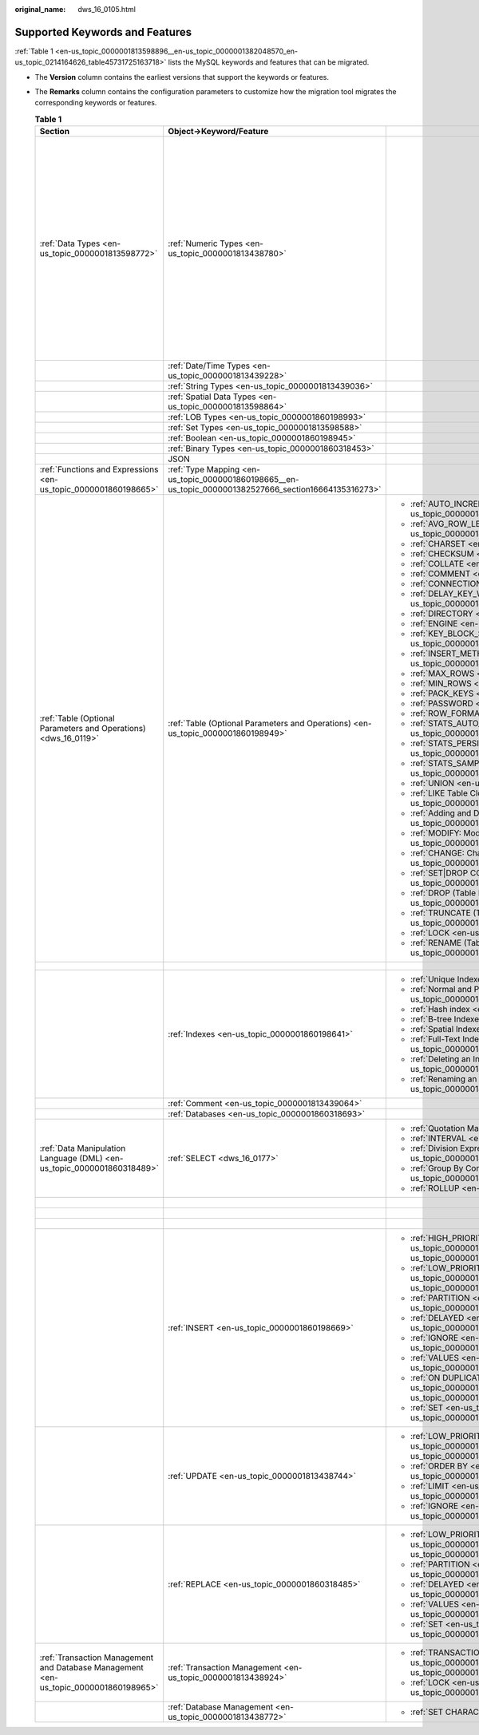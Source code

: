 :original_name: dws_16_0105.html

.. _dws_16_0105:

Supported Keywords and Features
===============================

:ref:`Table 1 <en-us_topic_0000001813598896__en-us_topic_0000001382048570_en-us_topic_0214164626_table45731725163718>` lists the MySQL keywords and features that can be migrated.

-  The **Version** column contains the earliest versions that support the keywords or features.

-  The **Remarks** column contains the configuration parameters to customize how the migration tool migrates the corresponding keywords or features.

   .. _en-us_topic_0000001813598896__en-us_topic_0000001382048570_en-us_topic_0214164626_table45731725163718:

   .. table:: **Table 1**

      +--------------------------------------------------------------------------------------+--------------------------------------------------------------------------------------------------------+---------------------------------------------------------------------------------------------------------------------+-------------+------------------------------------------------------------------------------------------------------------+
      | Section                                                                              | Object->Keyword/Feature                                                                                |                                                                                                                     | Version     | Remarks                                                                                                    |
      +======================================================================================+========================================================================================================+=====================================================================================================================+=============+============================================================================================================+
      | :ref:`Data Types <en-us_topic_0000001813598772>`                                     | :ref:`Numeric Types <en-us_topic_0000001813438780>`                                                    |                                                                                                                     | 8.0.0       | You can specify the month when the coupon will expire.                                                     |
      |                                                                                      |                                                                                                        |                                                                                                                     |             |                                                                                                            |
      |                                                                                      |                                                                                                        |                                                                                                                     |             | :ref:`table.orientation <en-us_topic_0000001860318481__en-us_topic_0000001434418777_li193015190215>`       |
      |                                                                                      |                                                                                                        |                                                                                                                     |             |                                                                                                            |
      |                                                                                      |                                                                                                        |                                                                                                                     |             | :ref:`table.type <en-us_topic_0000001860318481__en-us_topic_0000001434418777_li15409381633>`               |
      |                                                                                      |                                                                                                        |                                                                                                                     |             |                                                                                                            |
      |                                                                                      |                                                                                                        |                                                                                                                     |             | :ref:`table.compress.mode <en-us_topic_0000001860318481__en-us_topic_0000001434418777_li186211955102212>`  |
      |                                                                                      |                                                                                                        |                                                                                                                     |             |                                                                                                            |
      |                                                                                      |                                                                                                        |                                                                                                                     |             | :ref:`table.compress.row <en-us_topic_0000001860318481__en-us_topic_0000001434418777_li7638164673410>`     |
      |                                                                                      |                                                                                                        |                                                                                                                     |             |                                                                                                            |
      |                                                                                      |                                                                                                        |                                                                                                                     |             | :ref:`table.compress.column <en-us_topic_0000001860318481__en-us_topic_0000001434418777_li06731353153514>` |
      |                                                                                      |                                                                                                        |                                                                                                                     |             |                                                                                                            |
      |                                                                                      |                                                                                                        |                                                                                                                     |             | :ref:`table.compress.level <en-us_topic_0000001860318481__en-us_topic_0000001434418777_li8585858112211>`   |
      +--------------------------------------------------------------------------------------+--------------------------------------------------------------------------------------------------------+---------------------------------------------------------------------------------------------------------------------+-------------+------------------------------------------------------------------------------------------------------------+
      |                                                                                      | :ref:`Date/Time Types <en-us_topic_0000001813439228>`                                                  |                                                                                                                     | 8.0.0       |                                                                                                            |
      +--------------------------------------------------------------------------------------+--------------------------------------------------------------------------------------------------------+---------------------------------------------------------------------------------------------------------------------+-------------+------------------------------------------------------------------------------------------------------------+
      |                                                                                      | :ref:`String Types <en-us_topic_0000001813439036>`                                                     |                                                                                                                     | 8.0.0       |                                                                                                            |
      +--------------------------------------------------------------------------------------+--------------------------------------------------------------------------------------------------------+---------------------------------------------------------------------------------------------------------------------+-------------+------------------------------------------------------------------------------------------------------------+
      |                                                                                      | :ref:`Spatial Data Types <en-us_topic_0000001813598864>`                                               |                                                                                                                     | 8.0.0       |                                                                                                            |
      +--------------------------------------------------------------------------------------+--------------------------------------------------------------------------------------------------------+---------------------------------------------------------------------------------------------------------------------+-------------+------------------------------------------------------------------------------------------------------------+
      |                                                                                      | :ref:`LOB Types <en-us_topic_0000001860198993>`                                                        |                                                                                                                     | 8.0.0       |                                                                                                            |
      +--------------------------------------------------------------------------------------+--------------------------------------------------------------------------------------------------------+---------------------------------------------------------------------------------------------------------------------+-------------+------------------------------------------------------------------------------------------------------------+
      |                                                                                      | :ref:`Set Types <en-us_topic_0000001813598588>`                                                        |                                                                                                                     | 8.0.0       |                                                                                                            |
      +--------------------------------------------------------------------------------------+--------------------------------------------------------------------------------------------------------+---------------------------------------------------------------------------------------------------------------------+-------------+------------------------------------------------------------------------------------------------------------+
      |                                                                                      | :ref:`Boolean <en-us_topic_0000001860198945>`                                                          |                                                                                                                     | 8.0.0       |                                                                                                            |
      +--------------------------------------------------------------------------------------+--------------------------------------------------------------------------------------------------------+---------------------------------------------------------------------------------------------------------------------+-------------+------------------------------------------------------------------------------------------------------------+
      |                                                                                      | :ref:`Binary Types <en-us_topic_0000001860318453>`                                                     |                                                                                                                     | 8.0.0       |                                                                                                            |
      +--------------------------------------------------------------------------------------+--------------------------------------------------------------------------------------------------------+---------------------------------------------------------------------------------------------------------------------+-------------+------------------------------------------------------------------------------------------------------------+
      |                                                                                      | JSON                                                                                                   |                                                                                                                     | 8.0.0       |                                                                                                            |
      +--------------------------------------------------------------------------------------+--------------------------------------------------------------------------------------------------------+---------------------------------------------------------------------------------------------------------------------+-------------+------------------------------------------------------------------------------------------------------------+
      | :ref:`Functions and Expressions <en-us_topic_0000001860198665>`                      | :ref:`Type Mapping <en-us_topic_0000001860198665__en-us_topic_0000001382527666_section16664135316273>` |                                                                                                                     | 8.0.0       | ``-``                                                                                                      |
      +--------------------------------------------------------------------------------------+--------------------------------------------------------------------------------------------------------+---------------------------------------------------------------------------------------------------------------------+-------------+------------------------------------------------------------------------------------------------------------+
      | :ref:`Table (Optional Parameters and Operations) <dws_16_0119>`                      | :ref:`Table (Optional Parameters and Operations) <en-us_topic_0000001860198949>`                       | -  :ref:`AUTO_INCREMENT <en-us_topic_0000001813439100>`                                                             | 8.0.0       | ``-``                                                                                                      |
      |                                                                                      |                                                                                                        | -  :ref:`AVG_ROW_LENGTH <en-us_topic_0000001813438948>`                                                             |             |                                                                                                            |
      |                                                                                      |                                                                                                        | -  :ref:`CHARSET <en-us_topic_0000001813439112>`                                                                    | 8.0.0       |                                                                                                            |
      |                                                                                      |                                                                                                        | -  :ref:`CHECKSUM <en-us_topic_0000001813438824>`                                                                   |             |                                                                                                            |
      |                                                                                      |                                                                                                        | -  :ref:`COLLATE <en-us_topic_0000001860318605>`                                                                    | 8.0.0       |                                                                                                            |
      |                                                                                      |                                                                                                        | -  :ref:`COMMENT <en-us_topic_0000001813598904>`                                                                    |             |                                                                                                            |
      |                                                                                      |                                                                                                        | -  :ref:`CONNECTION <en-us_topic_0000001813438980>`                                                                 | 8.0.0       |                                                                                                            |
      |                                                                                      |                                                                                                        | -  :ref:`DELAY_KEY_WRITE <en-us_topic_0000001860318729>`                                                            |             |                                                                                                            |
      |                                                                                      |                                                                                                        | -  :ref:`DIRECTORY <en-us_topic_0000001813438832>`                                                                  | 8.0.0       |                                                                                                            |
      |                                                                                      |                                                                                                        | -  :ref:`ENGINE <en-us_topic_0000001860198693>`                                                                     |             |                                                                                                            |
      |                                                                                      |                                                                                                        | -  :ref:`KEY_BLOCK_SIZE <en-us_topic_0000001860318505>`                                                             | 8.0.0       |                                                                                                            |
      |                                                                                      |                                                                                                        | -  :ref:`INSERT_METHOD <en-us_topic_0000001813599012>`                                                              |             |                                                                                                            |
      |                                                                                      |                                                                                                        | -  :ref:`MAX_ROWS <en-us_topic_0000001860199005>`                                                                   | 8.0.0       |                                                                                                            |
      |                                                                                      |                                                                                                        | -  :ref:`MIN_ROWS <en-us_topic_0000001813438728>`                                                                   |             |                                                                                                            |
      |                                                                                      |                                                                                                        | -  :ref:`PACK_KEYS <en-us_topic_0000001860318733>`                                                                  | 8.0.0       |                                                                                                            |
      |                                                                                      |                                                                                                        | -  :ref:`PASSWORD <en-us_topic_0000001860318933>`                                                                   |             |                                                                                                            |
      |                                                                                      |                                                                                                        | -  :ref:`ROW_FORMAT <en-us_topic_0000001813598796>`                                                                 | 8.0.0       |                                                                                                            |
      |                                                                                      |                                                                                                        | -  :ref:`STATS_AUTO_RECALC <en-us_topic_0000001813439120>`                                                          |             |                                                                                                            |
      |                                                                                      |                                                                                                        | -  :ref:`STATS_PERSISTENT <en-us_topic_0000001813598704>`                                                           | 8.0.0       |                                                                                                            |
      |                                                                                      |                                                                                                        | -  :ref:`STATS_SAMPLE_PAGES <en-us_topic_0000001813598664>`                                                         |             |                                                                                                            |
      |                                                                                      |                                                                                                        | -  :ref:`UNION <en-us_topic_0000001860318541>`                                                                      | 8.0.0       |                                                                                                            |
      |                                                                                      |                                                                                                        |                                                                                                                     |             |                                                                                                            |
      |                                                                                      |                                                                                                        | -  :ref:`LIKE Table Cloning <en-us_topic_0000001860198729>`                                                         | 8.0.0       |                                                                                                            |
      |                                                                                      |                                                                                                        | -  :ref:`Adding and Deleting a Column <en-us_topic_0000001813598868>`                                               |             |                                                                                                            |
      |                                                                                      |                                                                                                        | -  :ref:`MODIFY: Modifying a Column <en-us_topic_0000001860318461>`                                                 | 8.0.0       |                                                                                                            |
      |                                                                                      |                                                                                                        | -  :ref:`CHANGE: Changing a Column <en-us_topic_0000001860198661>`                                                  |             |                                                                                                            |
      |                                                                                      |                                                                                                        | -  :ref:`SET|DROP COLUMN DEFAULT VALUE <en-us_topic_0000001860198981>`                                              | 8.0.0       |                                                                                                            |
      |                                                                                      |                                                                                                        | -  :ref:`DROP (Table Deletion) <en-us_topic_0000001860318549>`                                                      |             |                                                                                                            |
      |                                                                                      |                                                                                                        | -  :ref:`TRUNCATE (Table Deletion) <en-us_topic_0000001813439008>`                                                  | 8.0.0       |                                                                                                            |
      |                                                                                      |                                                                                                        | -  :ref:`LOCK <en-us_topic_0000001813439132>`                                                                       |             |                                                                                                            |
      |                                                                                      |                                                                                                        | -  :ref:`RENAME (Table Renaming) <en-us_topic_0000001813598560>`                                                    | 8.0.0       |                                                                                                            |
      |                                                                                      |                                                                                                        |                                                                                                                     |             |                                                                                                            |
      |                                                                                      |                                                                                                        |                                                                                                                     | 8.0.0       |                                                                                                            |
      |                                                                                      |                                                                                                        |                                                                                                                     |             |                                                                                                            |
      |                                                                                      |                                                                                                        |                                                                                                                     | 8.0.0       |                                                                                                            |
      |                                                                                      |                                                                                                        |                                                                                                                     |             |                                                                                                            |
      |                                                                                      |                                                                                                        |                                                                                                                     | 8.0.0       |                                                                                                            |
      |                                                                                      |                                                                                                        |                                                                                                                     |             |                                                                                                            |
      |                                                                                      |                                                                                                        |                                                                                                                     | 8.0.0       |                                                                                                            |
      |                                                                                      |                                                                                                        |                                                                                                                     |             |                                                                                                            |
      |                                                                                      |                                                                                                        |                                                                                                                     | 8.0.0       |                                                                                                            |
      |                                                                                      |                                                                                                        |                                                                                                                     |             |                                                                                                            |
      |                                                                                      |                                                                                                        |                                                                                                                     | 8.0.0       |                                                                                                            |
      |                                                                                      |                                                                                                        |                                                                                                                     |             |                                                                                                            |
      |                                                                                      |                                                                                                        |                                                                                                                     | 8.0.0       |                                                                                                            |
      |                                                                                      |                                                                                                        |                                                                                                                     |             |                                                                                                            |
      |                                                                                      |                                                                                                        |                                                                                                                     | 8.0.0       |                                                                                                            |
      |                                                                                      |                                                                                                        |                                                                                                                     |             |                                                                                                            |
      |                                                                                      |                                                                                                        |                                                                                                                     | 8.0.0       |                                                                                                            |
      |                                                                                      |                                                                                                        |                                                                                                                     |             |                                                                                                            |
      |                                                                                      |                                                                                                        |                                                                                                                     | 8.0.0       |                                                                                                            |
      |                                                                                      |                                                                                                        |                                                                                                                     |             |                                                                                                            |
      |                                                                                      |                                                                                                        |                                                                                                                     | 8.0.0       |                                                                                                            |
      |                                                                                      |                                                                                                        |                                                                                                                     |             |                                                                                                            |
      |                                                                                      |                                                                                                        |                                                                                                                     | 8.0.0       |                                                                                                            |
      |                                                                                      |                                                                                                        |                                                                                                                     |             |                                                                                                            |
      |                                                                                      |                                                                                                        |                                                                                                                     | 8.0.0       |                                                                                                            |
      +--------------------------------------------------------------------------------------+--------------------------------------------------------------------------------------------------------+---------------------------------------------------------------------------------------------------------------------+-------------+------------------------------------------------------------------------------------------------------------+
      |                                                                                      |                                                                                                        |                                                                                                                     |             | ``-``                                                                                                      |
      +--------------------------------------------------------------------------------------+--------------------------------------------------------------------------------------------------------+---------------------------------------------------------------------------------------------------------------------+-------------+------------------------------------------------------------------------------------------------------------+
      |                                                                                      | :ref:`Indexes <en-us_topic_0000001860198641>`                                                          | -  :ref:`Unique Indexes <en-us_topic_0000001813598644>`                                                             | 8.0.0       | ``-``                                                                                                      |
      |                                                                                      |                                                                                                        | -  :ref:`Normal and Prefix Indexes <en-us_topic_0000001860198649>`                                                  |             |                                                                                                            |
      |                                                                                      |                                                                                                        | -  :ref:`Hash index <en-us_topic_0000001813598584>`                                                                 | 8.0.0       |                                                                                                            |
      |                                                                                      |                                                                                                        | -  :ref:`B-tree Indexes <en-us_topic_0000001860199101>`                                                             |             |                                                                                                            |
      |                                                                                      |                                                                                                        | -  :ref:`Spatial Indexes <en-us_topic_0000001860198745>`                                                            | 8.0.0       |                                                                                                            |
      |                                                                                      |                                                                                                        | -  :ref:`Full-Text Indexes <en-us_topic_0000001813438916>`                                                          |             |                                                                                                            |
      |                                                                                      |                                                                                                        | -  :ref:`Deleting an Index <en-us_topic_0000001813598872>`                                                          | 8.0.0       |                                                                                                            |
      |                                                                                      |                                                                                                        | -  :ref:`Renaming an Index <en-us_topic_0000001860318821>`                                                          |             |                                                                                                            |
      |                                                                                      |                                                                                                        |                                                                                                                     | 8.0.0       |                                                                                                            |
      |                                                                                      |                                                                                                        |                                                                                                                     |             |                                                                                                            |
      |                                                                                      |                                                                                                        |                                                                                                                     | 8.0.0       |                                                                                                            |
      |                                                                                      |                                                                                                        |                                                                                                                     |             |                                                                                                            |
      |                                                                                      |                                                                                                        |                                                                                                                     | 8.0.0       |                                                                                                            |
      |                                                                                      |                                                                                                        |                                                                                                                     |             |                                                                                                            |
      |                                                                                      |                                                                                                        |                                                                                                                     | 8.0.0       |                                                                                                            |
      +--------------------------------------------------------------------------------------+--------------------------------------------------------------------------------------------------------+---------------------------------------------------------------------------------------------------------------------+-------------+------------------------------------------------------------------------------------------------------------+
      |                                                                                      | :ref:`Comment <en-us_topic_0000001813439064>`                                                          |                                                                                                                     | 8.0.0       | ``-``                                                                                                      |
      +--------------------------------------------------------------------------------------+--------------------------------------------------------------------------------------------------------+---------------------------------------------------------------------------------------------------------------------+-------------+------------------------------------------------------------------------------------------------------------+
      |                                                                                      | :ref:`Databases <en-us_topic_0000001860318693>`                                                        |                                                                                                                     | 8.0.0       | ``-``                                                                                                      |
      +--------------------------------------------------------------------------------------+--------------------------------------------------------------------------------------------------------+---------------------------------------------------------------------------------------------------------------------+-------------+------------------------------------------------------------------------------------------------------------+
      | :ref:`Data Manipulation Language (DML) <en-us_topic_0000001860318489>`               | :ref:`SELECT <dws_16_0177>`                                                                            | -  :ref:`Quotation Marks <dws_16_0179>`                                                                             | 8.0.0       | ``-``                                                                                                      |
      |                                                                                      |                                                                                                        | -  :ref:`INTERVAL <en-us_topic_0000001813438896>`                                                                   |             |                                                                                                            |
      |                                                                                      |                                                                                                        | -  :ref:`Division Expressions <en-us_topic_0000001860198957>`                                                       |             |                                                                                                            |
      |                                                                                      |                                                                                                        | -  :ref:`Group By Conversion <en-us_topic_0000001860199045>`                                                        |             |                                                                                                            |
      |                                                                                      |                                                                                                        | -  :ref:`ROLLUP <en-us_topic_0000001813598888>`                                                                     |             |                                                                                                            |
      +--------------------------------------------------------------------------------------+--------------------------------------------------------------------------------------------------------+---------------------------------------------------------------------------------------------------------------------+-------------+------------------------------------------------------------------------------------------------------------+
      |                                                                                      |                                                                                                        |                                                                                                                     | 8.0.0       | ``-``                                                                                                      |
      +--------------------------------------------------------------------------------------+--------------------------------------------------------------------------------------------------------+---------------------------------------------------------------------------------------------------------------------+-------------+------------------------------------------------------------------------------------------------------------+
      |                                                                                      |                                                                                                        |                                                                                                                     | 8.0.0       | ``-``                                                                                                      |
      +--------------------------------------------------------------------------------------+--------------------------------------------------------------------------------------------------------+---------------------------------------------------------------------------------------------------------------------+-------------+------------------------------------------------------------------------------------------------------------+
      |                                                                                      |                                                                                                        |                                                                                                                     | 8.0.0       | ``-``                                                                                                      |
      +--------------------------------------------------------------------------------------+--------------------------------------------------------------------------------------------------------+---------------------------------------------------------------------------------------------------------------------+-------------+------------------------------------------------------------------------------------------------------------+
      |                                                                                      | :ref:`INSERT <en-us_topic_0000001860198669>`                                                           | -  :ref:`HIGH_PRIORITY <en-us_topic_0000001860198669__en-us_topic_0000001382527670_section161721845173119>`         | 8.0.0       | ``-``                                                                                                      |
      |                                                                                      |                                                                                                        | -  :ref:`LOW_PRIORITY <en-us_topic_0000001860198669__en-us_topic_0000001382527670_section123153113216>`             |             |                                                                                                            |
      |                                                                                      |                                                                                                        | -  :ref:`PARTITION <en-us_topic_0000001860198669__en-us_topic_0000001382527670_section57981355335>`                 | 8.0.0       |                                                                                                            |
      |                                                                                      |                                                                                                        | -  :ref:`DELAYED <en-us_topic_0000001860198669__en-us_topic_0000001382527670_section4855132113311>`                 |             |                                                                                                            |
      |                                                                                      |                                                                                                        | -  :ref:`IGNORE <en-us_topic_0000001860198669__en-us_topic_0000001382527670_section010446153414>`                   | 8.0.0       |                                                                                                            |
      |                                                                                      |                                                                                                        | -  :ref:`VALUES <en-us_topic_0000001860198669__en-us_topic_0000001382527670_section6667221103611>`                  |             |                                                                                                            |
      |                                                                                      |                                                                                                        | -  :ref:`ON DUPLICATE KEY UPDATE <en-us_topic_0000001860198669__en-us_topic_0000001382527670_section7107114883613>` | 8.0.0       |                                                                                                            |
      |                                                                                      |                                                                                                        | -  :ref:`SET <en-us_topic_0000001860198669__en-us_topic_0000001382527670_section16566172713372>`                    |             |                                                                                                            |
      |                                                                                      |                                                                                                        |                                                                                                                     | 8.0.0       |                                                                                                            |
      |                                                                                      |                                                                                                        |                                                                                                                     |             |                                                                                                            |
      |                                                                                      |                                                                                                        |                                                                                                                     | 8.0.0       |                                                                                                            |
      |                                                                                      |                                                                                                        |                                                                                                                     |             |                                                                                                            |
      |                                                                                      |                                                                                                        |                                                                                                                     | 8.0.0       |                                                                                                            |
      |                                                                                      |                                                                                                        |                                                                                                                     |             |                                                                                                            |
      |                                                                                      |                                                                                                        |                                                                                                                     | 8.0.0       |                                                                                                            |
      +--------------------------------------------------------------------------------------+--------------------------------------------------------------------------------------------------------+---------------------------------------------------------------------------------------------------------------------+-------------+------------------------------------------------------------------------------------------------------------+
      |                                                                                      | :ref:`UPDATE <en-us_topic_0000001813438744>`                                                           | -  :ref:`LOW_PRIORITY <en-us_topic_0000001813438744__en-us_topic_0000001432327713_section66763463919>`              | 8.0.0       | ``-``                                                                                                      |
      |                                                                                      |                                                                                                        | -  :ref:`ORDER BY <en-us_topic_0000001813438744__en-us_topic_0000001432327713_section2770201933915>`                |             |                                                                                                            |
      |                                                                                      |                                                                                                        | -  :ref:`LIMIT <en-us_topic_0000001813438744__en-us_topic_0000001432327713_section109124408391>`                    | 8.0.0       |                                                                                                            |
      |                                                                                      |                                                                                                        | -  :ref:`IGNORE <en-us_topic_0000001813438744__en-us_topic_0000001432327713_section48891264401>`                    |             |                                                                                                            |
      |                                                                                      |                                                                                                        |                                                                                                                     | 8.0.0       |                                                                                                            |
      |                                                                                      |                                                                                                        |                                                                                                                     |             |                                                                                                            |
      |                                                                                      |                                                                                                        |                                                                                                                     | 8.0.0       |                                                                                                            |
      +--------------------------------------------------------------------------------------+--------------------------------------------------------------------------------------------------------+---------------------------------------------------------------------------------------------------------------------+-------------+------------------------------------------------------------------------------------------------------------+
      |                                                                                      | :ref:`REPLACE <en-us_topic_0000001860318485>`                                                          | -  :ref:`LOW_PRIORITY <en-us_topic_0000001860318485__en-us_topic_0000001432447489_section126212335453>`             | 8.0.0       | ``-``                                                                                                      |
      |                                                                                      |                                                                                                        | -  :ref:`PARTITION <en-us_topic_0000001860318485__en-us_topic_0000001432447489_section10939191164510>`              |             |                                                                                                            |
      |                                                                                      |                                                                                                        | -  :ref:`DELAYED <en-us_topic_0000001860318485__en-us_topic_0000001432447489_section126112044124417>`               | 8.0.0       |                                                                                                            |
      |                                                                                      |                                                                                                        | -  :ref:`VALUES <en-us_topic_0000001860318485__en-us_topic_0000001432447489_section162551728134414>`                |             |                                                                                                            |
      |                                                                                      |                                                                                                        | -  :ref:`SET <en-us_topic_0000001860318485__en-us_topic_0000001432447489_section138749424413>`                      | 8.0.0       |                                                                                                            |
      |                                                                                      |                                                                                                        |                                                                                                                     |             |                                                                                                            |
      |                                                                                      |                                                                                                        |                                                                                                                     | 8.0.0       |                                                                                                            |
      |                                                                                      |                                                                                                        |                                                                                                                     |             |                                                                                                            |
      |                                                                                      |                                                                                                        |                                                                                                                     | 8.0.0       |                                                                                                            |
      |                                                                                      |                                                                                                        |                                                                                                                     |             |                                                                                                            |
      |                                                                                      |                                                                                                        |                                                                                                                     | 8.0.0       |                                                                                                            |
      +--------------------------------------------------------------------------------------+--------------------------------------------------------------------------------------------------------+---------------------------------------------------------------------------------------------------------------------+-------------+------------------------------------------------------------------------------------------------------------+
      | :ref:`Transaction Management and Database Management <en-us_topic_0000001860198965>` | :ref:`Transaction Management <en-us_topic_0000001813438924>`                                           | -  :ref:`TRANSACTION <en-us_topic_0000001813438924__en-us_topic_0000001382367718_section2096165616221>`             | 8.0.0       | ``-``                                                                                                      |
      |                                                                                      |                                                                                                        | -  :ref:`LOCK <en-us_topic_0000001813438924__en-us_topic_0000001382367718_section15434175819236>`                   |             |                                                                                                            |
      |                                                                                      |                                                                                                        |                                                                                                                     | 8.0.0       |                                                                                                            |
      +--------------------------------------------------------------------------------------+--------------------------------------------------------------------------------------------------------+---------------------------------------------------------------------------------------------------------------------+-------------+------------------------------------------------------------------------------------------------------------+
      |                                                                                      | :ref:`Database Management <en-us_topic_0000001813438772>`                                              | -  :ref:`SET CHARACTER <dws_16_0208>`                                                                               | 8.0.0       | ``-``                                                                                                      |
      +--------------------------------------------------------------------------------------+--------------------------------------------------------------------------------------------------------+---------------------------------------------------------------------------------------------------------------------+-------------+------------------------------------------------------------------------------------------------------------+
